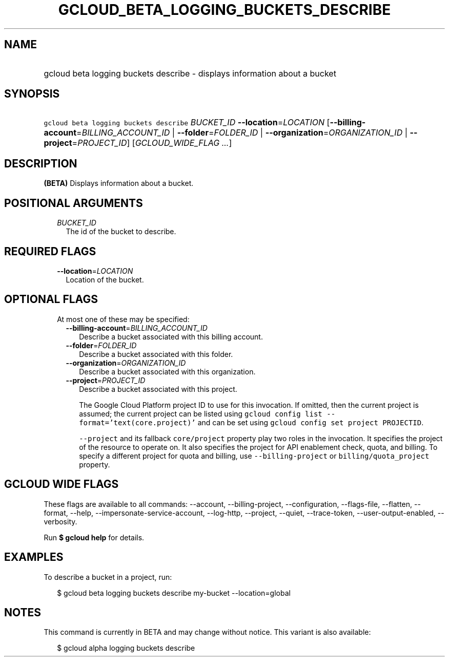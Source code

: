 
.TH "GCLOUD_BETA_LOGGING_BUCKETS_DESCRIBE" 1



.SH "NAME"
.HP
gcloud beta logging buckets describe \- displays information about a bucket



.SH "SYNOPSIS"
.HP
\f5gcloud beta logging buckets describe\fR \fIBUCKET_ID\fR \fB\-\-location\fR=\fILOCATION\fR [\fB\-\-billing\-account\fR=\fIBILLING_ACCOUNT_ID\fR\ |\ \fB\-\-folder\fR=\fIFOLDER_ID\fR\ |\ \fB\-\-organization\fR=\fIORGANIZATION_ID\fR\ |\ \fB\-\-project\fR=\fIPROJECT_ID\fR] [\fIGCLOUD_WIDE_FLAG\ ...\fR]



.SH "DESCRIPTION"

\fB(BETA)\fR Displays information about a bucket.



.SH "POSITIONAL ARGUMENTS"

.RS 2m
.TP 2m
\fIBUCKET_ID\fR
The id of the bucket to describe.


.RE
.sp

.SH "REQUIRED FLAGS"

.RS 2m
.TP 2m
\fB\-\-location\fR=\fILOCATION\fR
Location of the bucket.


.RE
.sp

.SH "OPTIONAL FLAGS"

.RS 2m
.TP 2m

At most one of these may be specified:

.RS 2m
.TP 2m
\fB\-\-billing\-account\fR=\fIBILLING_ACCOUNT_ID\fR
Describe a bucket associated with this billing account.

.TP 2m
\fB\-\-folder\fR=\fIFOLDER_ID\fR
Describe a bucket associated with this folder.

.TP 2m
\fB\-\-organization\fR=\fIORGANIZATION_ID\fR
Describe a bucket associated with this organization.

.TP 2m
\fB\-\-project\fR=\fIPROJECT_ID\fR
Describe a bucket associated with this project.

The Google Cloud Platform project ID to use for this invocation. If omitted,
then the current project is assumed; the current project can be listed using
\f5gcloud config list \-\-format='text(core.project)'\fR and can be set using
\f5gcloud config set project PROJECTID\fR.

\f5\-\-project\fR and its fallback \f5core/project\fR property play two roles in
the invocation. It specifies the project of the resource to operate on. It also
specifies the project for API enablement check, quota, and billing. To specify a
different project for quota and billing, use \f5\-\-billing\-project\fR or
\f5billing/quota_project\fR property.


.RE
.RE
.sp

.SH "GCLOUD WIDE FLAGS"

These flags are available to all commands: \-\-account, \-\-billing\-project,
\-\-configuration, \-\-flags\-file, \-\-flatten, \-\-format, \-\-help,
\-\-impersonate\-service\-account, \-\-log\-http, \-\-project, \-\-quiet,
\-\-trace\-token, \-\-user\-output\-enabled, \-\-verbosity.

Run \fB$ gcloud help\fR for details.



.SH "EXAMPLES"

To describe a bucket in a project, run:

.RS 2m
$ gcloud beta logging buckets describe my\-bucket \-\-location=global
.RE



.SH "NOTES"

This command is currently in BETA and may change without notice. This variant is
also available:

.RS 2m
$ gcloud alpha logging buckets describe
.RE


